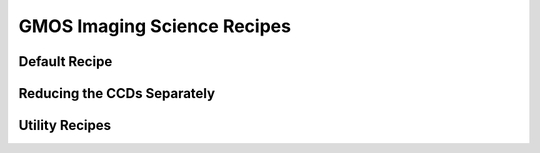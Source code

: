 .. gmos_img_sq_recipes.rst

.. _gmos_img_sq_recipes:

****************************
GMOS Imaging Science Recipes
****************************

Default Recipe
**************

.. .. include:: generated recipe

.. comment from the author as necessary

Reducing the CCDs Separately
****************************

.. comment from author, when to use this

.. .. include:: generated recipe 1
.. .. include:: generated recipe 2

Utility Recipes
***************

.. .. include:: generated recipe (alignAndStack)